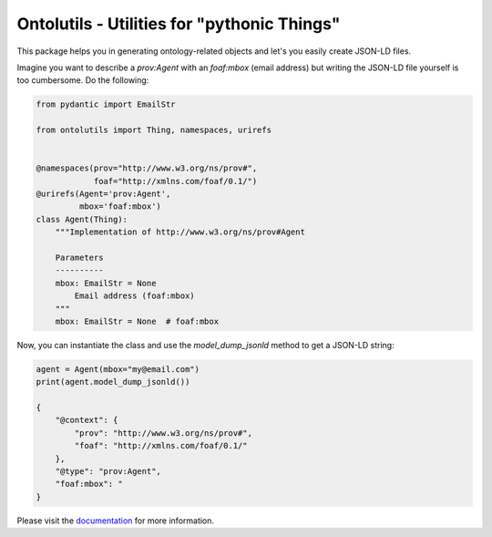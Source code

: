 Ontolutils - Utilities for "pythonic Things"
============================================

.. image:: https://github.com/matthiasprobst/ontology-utils/actions/workflows/tests.yml/badge.svg
    :target: https://github.com/matthiasprobst/ontology-utils/actions/workflows/tests.yml/badge.svg
    :alt: Tests Status

.. image:: https://img.shields.io/badge/python-3.8%20%7C%203.9%20%7C%203.10%20%7C%203.11%20%7C%203.12-blue
    :target: https://img.shields.io/badge/python-3.8%20%7C%203.9%20%7C%203.10%20%7C%203.11%20%7C%203.12-blue
    :alt: pyvers Status


This package helps you in generating ontology-related objects and let's you easily create JSON-LD files.

Imagine you want to describe a `prov:Agent` with an `foaf:mbox` (email address) but writing the JSON-LD file
yourself is too cumbersome. Do the following:


.. code-block:: python

    from pydantic import EmailStr

    from ontolutils import Thing, namespaces, urirefs


    @namespaces(prov="http://www.w3.org/ns/prov#",
                foaf="http://xmlns.com/foaf/0.1/")
    @urirefs(Agent='prov:Agent',
             mbox='foaf:mbox')
    class Agent(Thing):
        """Implementation of http://www.w3.org/ns/prov#Agent

        Parameters
        ----------
        mbox: EmailStr = None
            Email address (foaf:mbox)
        """
        mbox: EmailStr = None  # foaf:mbox


Now, you can instantiate the class and use the `model_dump_jsonld` method to get a JSON-LD string:

.. code-block:: python

    agent = Agent(mbox="my@email.com")
    print(agent.model_dump_jsonld())

    {
        "@context": {
            "prov": "http://www.w3.org/ns/prov#",
            "foaf": "http://xmlns.com/foaf/0.1/"
        },
        "@type": "prov:Agent",
        "foaf:mbox": "
    }



Please visit the `documentation <https://ontology-utils.readthedocs.io/en/latest/>`_ for more information.

